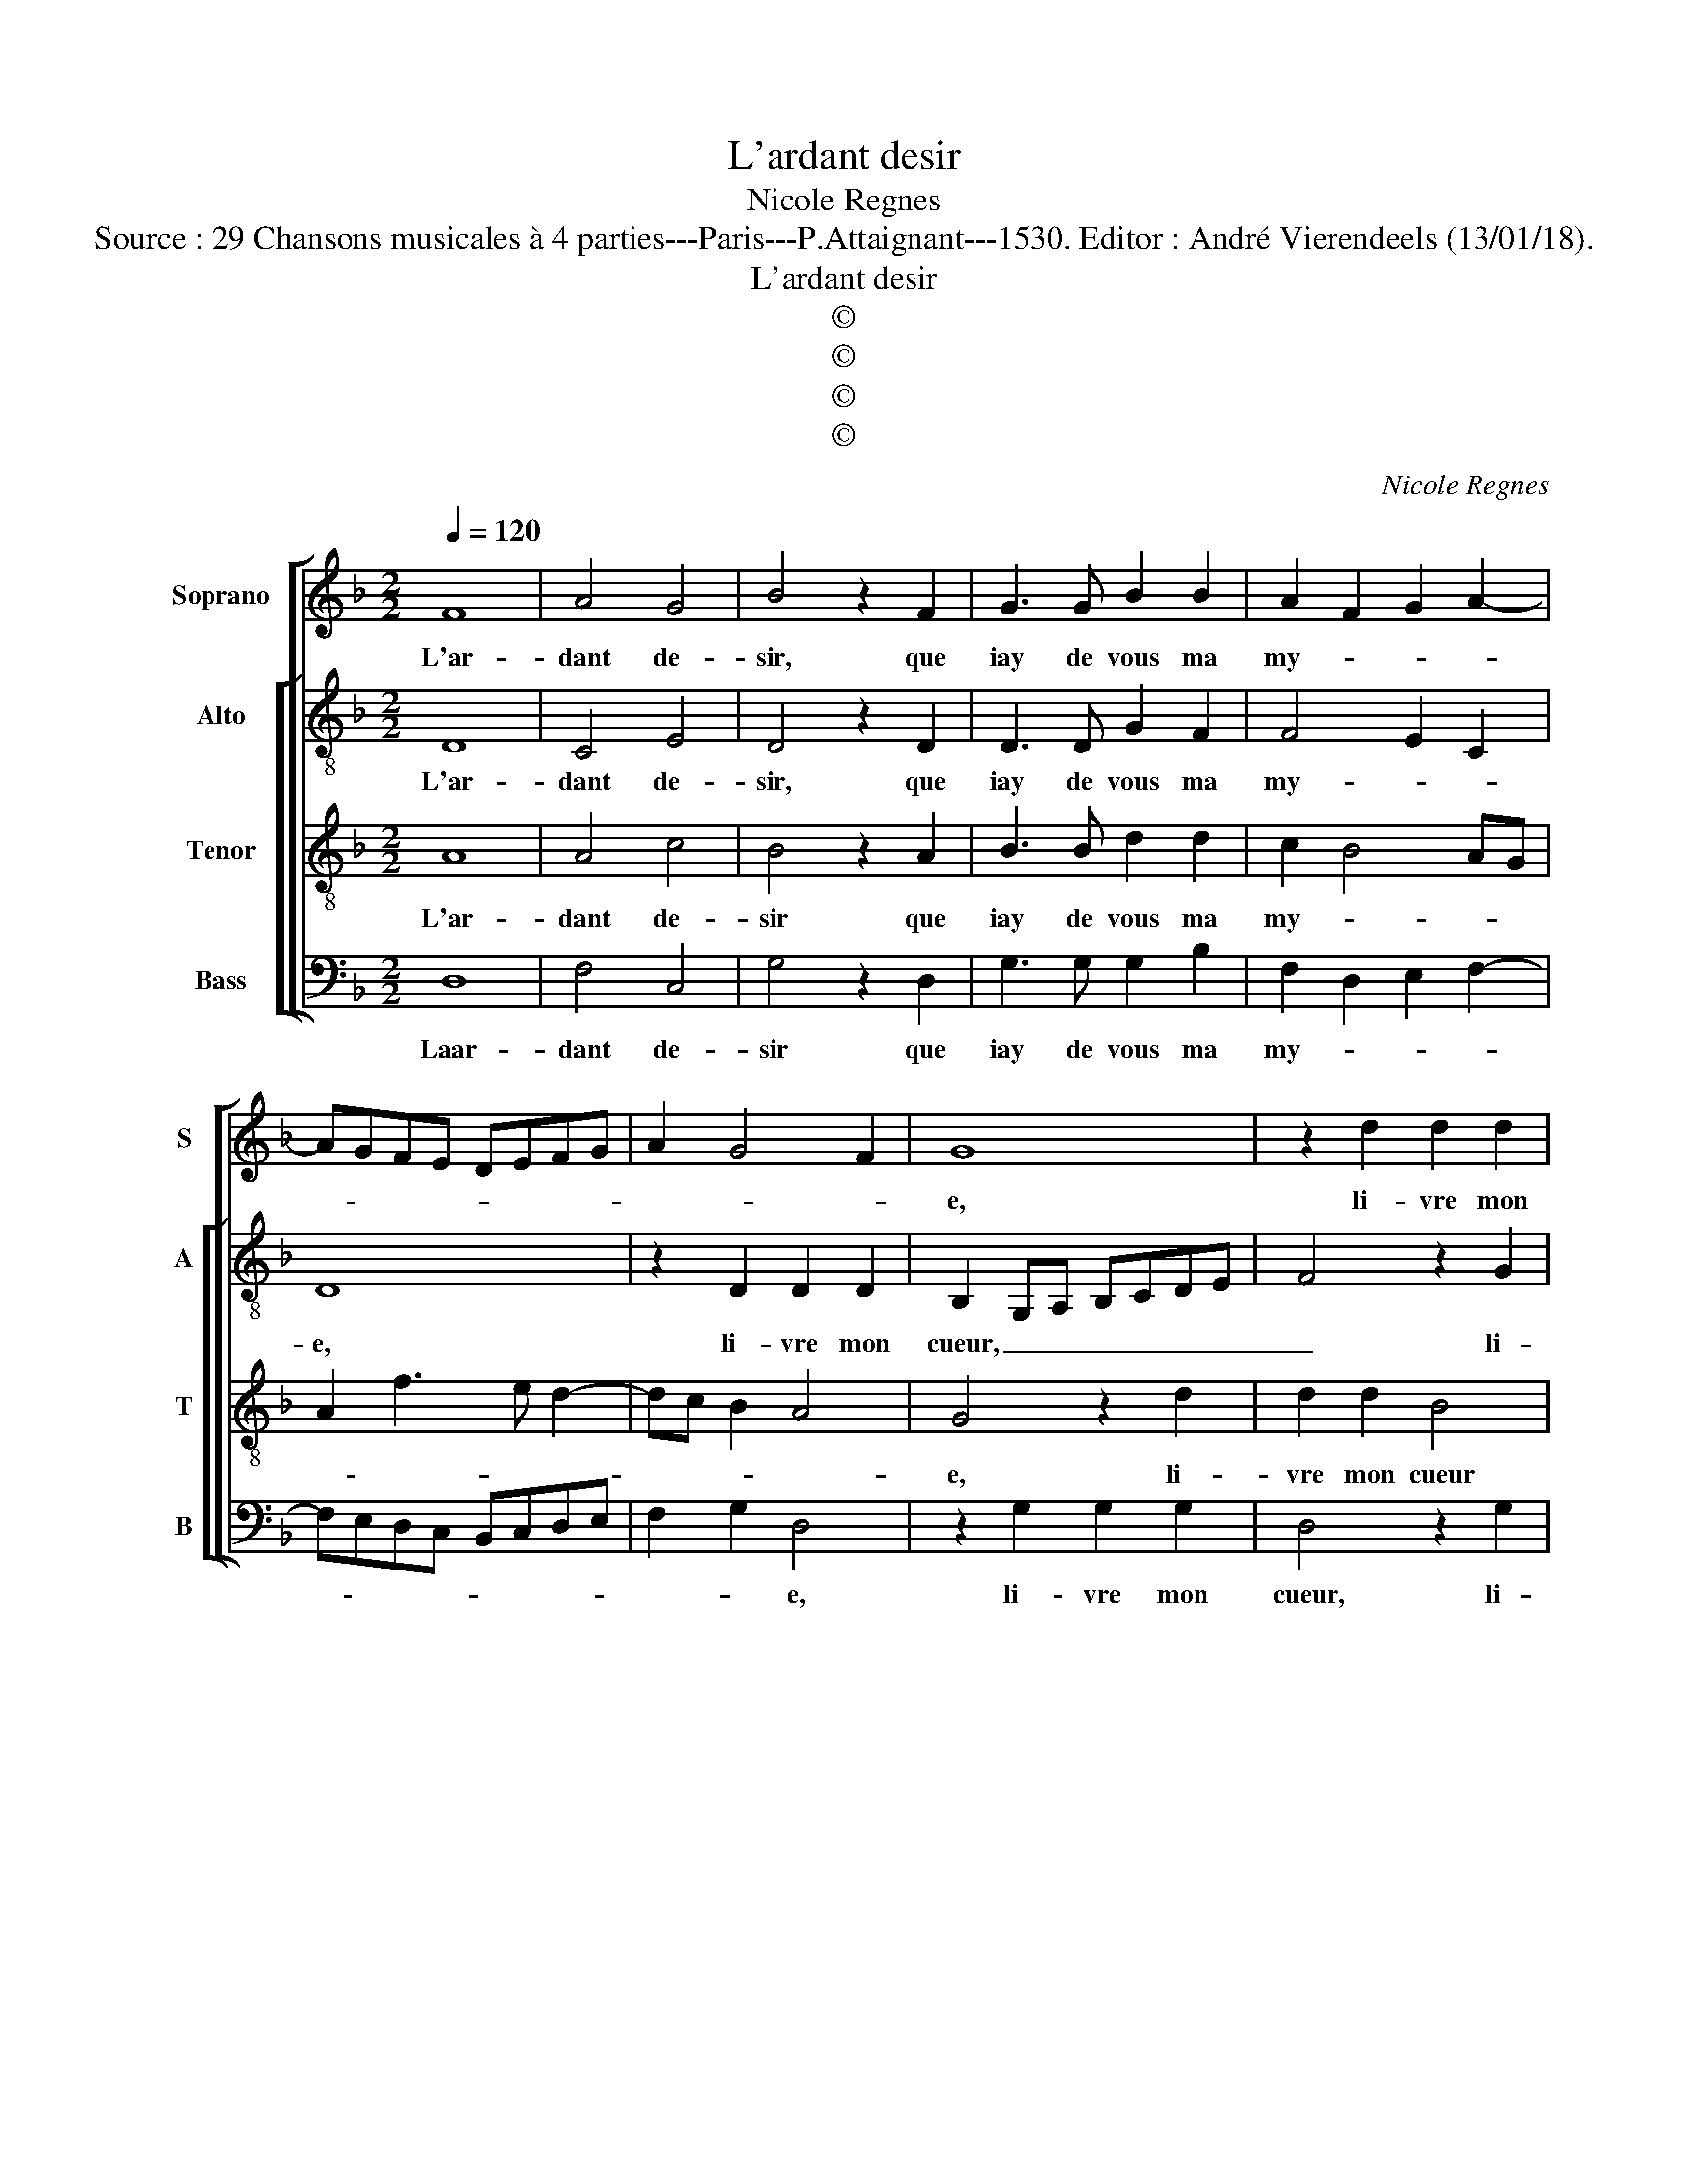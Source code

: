 X:1
T:L'ardant desir
T:Nicole Regnes
T:Source : 29 Chansons musicales à 4 parties---Paris---P.Attaignant---1530. Editor : André Vierendeels (13/01/18).
T:L'ardant desir
T:©
T:©
T:©
T:©
C:Nicole Regnes
Z:©
%%score [ 1 [ 2 3 4 ] ]
L:1/8
Q:1/4=120
M:2/2
K:F
V:1 treble nm="Soprano" snm="S"
V:2 treble-8 nm="Alto" snm="A"
V:3 treble-8 nm="Tenor" snm="T"
V:4 bass nm="Bass" snm="B"
V:1
 F8 | A4 G4 | B4 z2 F2 | G3 G B2 B2 | A2 F2 G2 A2- | AGFE DEFG | A2 G4 F2 | G8 | z2 d2 d2 d2 | %9
w: L'ar-|dant de-|sir, que|iay de vous ma|my- * * *|||e,|li- vre mon|
 B4 z2 A2 | A2 A2 GFGA | BABc d2 cB | A2 z A A2 A2 | BA d4 c2 | d8 | z2 A2 A2 A2 | BA d3 ccB/c/ | %17
w: cueur, li-|vre mon cueur _ _ _|_ _ _ _ _ _ _|* en tres gran-|de tri- stes- *|se,|en gran- de|tri- * stes- * * * *|
 d8 | z2 B2 B2 B2 | A4 z2 A2 | c3 c B2 A2- | AG G4 F2 | G8 | z2 B2 B2 B2 | A4 z2 A2 | c3 c B2 A2- | %26
w: se,|car s'il ne|vient par|vo- stre grant lar-|* * ges- *|se,|car s'il ne|vient, par|vo- stre grant lar-|
 AG G4 F2 | G4 z4 |: F8 | A4 G4 | B4 z2 F2 | G3 G B2 B2 | A2 F2 z2 F2 | G3 G B2 B2 | A2 F2 G2 A2- | %35
w: * * ges- *|se,|sans|rien tar-|der faul-|dra fi- ner ma|vi- e, faul-|dra fi- ner ma|vi- e, faul- dra|
 AGFE DEFG | A2 G4 F2 | G8 :| %38
w: _ _ _ _ fi- * * *|ner ma- vi-|e.'a|
V:2
 D8 | C4 E4 | D4 z2 D2 | D3 D G2 F2 | F4 E2 C2 | D8 | z2 D2 D2 D2 | B,2 G,A, B,CDE | F4 z2 G2 | %9
w: L'ar-|dant de-|sir, que|iay de vous ma|my- * *|e,|li- vre mon|cueur, _ _ _ _ _ _|_ li-|
 G2 G2 F3 E | FG E4 DC | D3 E F4 | z2 A2 F2 E2 | D2 B2 A4 | F8 | z2 A2 F2 E2 | D2 B2 A4 | %17
w: vre mon cueur, _|_ _ _ _ _||en tres gran-|de tri- 0-|se,|en gran- de|tri stes- *|
 F4 z2 G2 | G2 G2 F4- | F4 z2 F2 | A2 E2 G2 F2- | F2 D2 D4- | D4 z2 G2 | G2 G2 F4- | F4 z2 F2 | %25
w: se, car|s'il ne vient|_ par|vo- stre grant lar-|* ges- se,|_ car|s'il ne vient|_ par|
 A2 E2 G2 F2- | F2 D2 D4- | D4 z4 |: D8 | C4 E4 | D4 z2 D2 | D3 D G2 F2 | F2 D2 z2 D2 | %33
w: vo- stre grant lar-|* ges- se,|_|sans|rien tar-|der faul-|dra fi- ner ma|vi- e, faul-|
 D3 D G2 F2 | F4 E2 C2 | D8- | D8- |"^#" D8 :| %38
w: dra fi- ner ma|vi- * *|e.|_||
V:3
 A8 | A4 c4 | B4 z2 A2 | B3 B d2 d2 | c2 B4 AG | A2 f3 e d2- | dc B2 A4 | G4 z2 d2 | d2 d2 B4 | %9
w: L'ar-|dant de-|sir que|iay de vous ma|my- * * *|||e, li-|vre mon cueur|
 z2 d2 d2 d2 | cBcd edef | g3 f/e/ d4 | z2 f2 d2 e2 | f2 g2 e4 | d8 | z2 f2 d2 e2 | f2 g2 e4 | d8 | %18
w: li- vre mon|cueur _ _ _ _ _ _ _|_ _ _ _|en tres gran-|de tri- stes-|se,|en gran- de|tri- stes- *|se,|
 z2 d2 d2 d2 | c8 | z2 c2 d3 d | c2 B2 A4 | G8 | z2 d2 d2 d2 | c8 | z2 c2 d3 d | c2 B2 A4 | %27
w: car s'il ne|vient|par vo- stre|grant lar- ges-|se,|car s'il ne|vient|par vo- stre|grant lar- ges-|
 G4 z4 |: A8 | A4 c4 | B4 z2 A2 | B3 B d2 d2 | c2 B2 z2 A2 | B3 B d2 d2 | c2 B4 AG | A2 f3 e d2- | %36
w: se,|sans|rien tar-|der faul-|dra fi- ner ma|vi- e, faul-|dra fi- ner ma|vi- * * *|e, ma _ vi-|
 dc B2 A4 | G8 :| %38
w: |e.|
V:4
 D,8 | F,4 C,4 | G,4 z2 D,2 | G,3 G, G,2 B,2 | F,2 D,2 E,2 F,2- | F,E,D,C, B,,C,D,E, | %6
w: Laar-|dant de-|sir que|iay de vous ma|my- * * *||
 F,2 G,2 D,4 | z2 G,2 G,2 G,2 | D,4 z2 G,2 | G,2 G,2 D,E,F,G, | A,G,A,B, C3 B,/A,/ | G,4 z4 | %12
w: * * e,|li- vre mon|cueur, li-|vre mon cueur _ _ _|_ _ _ _ _ _ _||
 D4 D2 C2 | B,2 G,2 A,4 | D,4 z4 | D4 D2 C2 | B,2 G,2 A,4 |"^#" D,4 z2 G,2 | G,2 G,2 B,3 A, | F,8 | %20
w: en tres gran-|de tri- stes-|se,|en gran- de|tri- stes- *|se, car|s'il ne vient _|_|
 z2 C,2 G,2 D,2 | F,2 G,2 D,4 |"^#" G,4 z2 G,2 | G,2 G,2 B,3 A, | F,8 | z2 C,2 G,2 D,2 | %26
w: par vo- stre|grant lar- ges-|se, car|s'il ne vient _|_|par vo- stre|
 F,2 G,2 D,4 | G,4 z4 |: D,8 | F,4 C,4 | G,4 z2 D,2 | G,3 G, G,2 B,2 | F,2 B,,2 z2 D,2 | %33
w: grant lar- ges-|se,|sans|rien tar-|der faul-|dra fi- ner ma|vi- e, faul-|
 G,3 G, G,2 B,2 | F,2 D,2 E,2 F,2- | F,E,D,C, B,,C,D,E, | F,2 G,2 D,4 | G,8 :| %38
w: dra fi- ner ma|vi- e, faul- dra|_ _ _ _ fi- * * *|ner ma vi-|e.|

